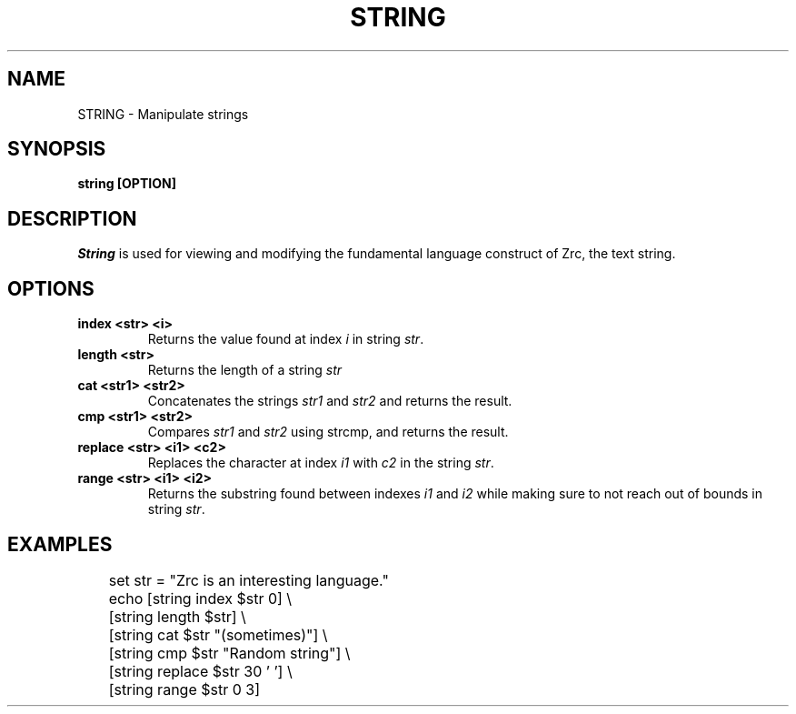 .TH STRING 1
.SH NAME
STRING \- Manipulate strings
.SH SYNOPSIS
.B string [OPTION]
.SH DESCRIPTION
.I String
is used for viewing and modifying the fundamental language construct of Zrc, the text string.
.SH OPTIONS
.TP
.B index <str> <i>
Returns the value found at index
.I i
in string
.IR str .
.TP
.B length <str>
Returns the length of a string
.I str
.TP
.B cat <str1> <str2>
Concatenates the strings
.I str1
and
.I str2
and returns the result.
.TP
.B cmp <str1> <str2>
Compares
.I str1
and
.I str2
using strcmp, and returns the result.
.TP
.B replace <str> <i1> <c2>
Replaces the character at index
.I i1
with
.I c2
in the string
.IR str .
.TP
.B range <str> <i1> <i2>
Returns the substring found between indexes
.I i1
and
.I i2
while making sure to not reach out of bounds in string
.IR str .
.SH EXAMPLES
.EX
	set str = "Zrc is an interesting language."
	echo [string index $str 0] \\
	     [string length $str] \\
	     [string cat $str "(sometimes)"] \\
	     [string cmp $str "Random string"] \\
	     [string replace $str 30 ' '] \\
	     [string range $str 0 3]
.EE
